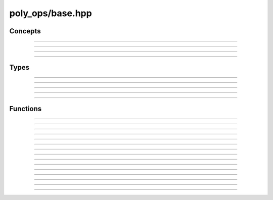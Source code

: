 poly_ops/base.hpp
=================


.. cpp:namespace:: poly_ops

Concepts
-----------

.. doxygenconcept:: coordinate

-----------------------------

.. doxygenconcept:: point_like

-----------------------------

.. doxygenconcept:: point_range

-----------------------------

.. doxygenconcept:: point_range_range

-----------------------------

.. doxygenconcept:: point_range_or_range_range


Types
------------------

.. doxygentypedef:: long_coord_t

-----------------------------

.. doxygentypedef:: real_coord_t

-----------------------------

.. doxygenstruct:: point_ops

-----------------------------

.. doxygenstruct:: coord_ops
    :members:
    :undoc-members:

-----------------------------

.. doxygenstruct:: point_t
    :members:
    :undoc-members:

-----------------------------

.. doxygenclass:: winding_dir_sink
    :members:
    :undoc-members:


Functions
----------------

.. doxygenfunction:: operator+(const point_t<T>&,const point_t<U>&)

-----------------------------

.. doxygenfunction:: operator-(const point_t<T>&,const point_t<U>&)

-----------------------------

.. doxygenfunction:: operator*(const point_t<T>&,const point_t<U>&)

-----------------------------

.. doxygenfunction:: operator*(const point_t<T>&,U)

-----------------------------

.. doxygenfunction:: operator*(T,const point_t<U>&)

-----------------------------

.. doxygenfunction:: operator/(const point_t<T>&,const point_t<U>&)

-----------------------------

.. doxygenfunction:: operator==(const point_t<T>&,const point_t<T>&)

-----------------------------

.. doxygenfunction:: operator!=(const point_t<T>&,const point_t<T>&)

-----------------------------

.. doxygenfunction:: vdot

-----------------------------

.. doxygenfunction:: square

-----------------------------

.. doxygenfunction:: vcast

-----------------------------

.. doxygenfunction:: vround

-----------------------------

.. doxygenfunction:: vmag

-----------------------------

.. doxygenfunction:: vangle

-----------------------------

.. doxygenfunction:: triangle_winding

-----------------------------

.. doxygenfunction:: winding_dir
